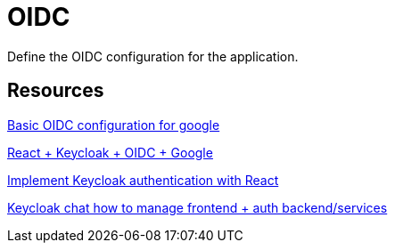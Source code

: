 = OIDC

Define the OIDC configuration for the application.


== Resources


link:https://medium.com/@stefannovak96/signing-in-with-google-with-keycloak-bf5166e93d1e[
Basic OIDC configuration for google]


link:https://www.youtube.com/watch?v=GuHN_ZqHExs[
    React + Keycloak + OIDC + Google]

link:https://blog.logrocket.com/implement-keycloak-authentication-react/[Implement Keycloak authentication with React]

link:https://chat.mistral.ai/chat/0330f26f-ca00-4f32-a2e6-8b90f5f9c675[Keycloak chat how to manage frontend + auth backend/services]